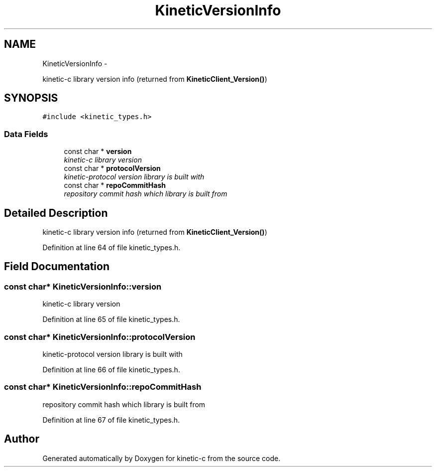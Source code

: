 .TH "KineticVersionInfo" 3 "Fri Mar 13 2015" "Version v0.12.0" "kinetic-c" \" -*- nroff -*-
.ad l
.nh
.SH NAME
KineticVersionInfo \- 
.PP
kinetic-c library version info (returned from \fBKineticClient_Version()\fP)  

.SH SYNOPSIS
.br
.PP
.PP
\fC#include <kinetic_types\&.h>\fP
.SS "Data Fields"

.in +1c
.ti -1c
.RI "const char * \fBversion\fP"
.br
.RI "\fIkinetic-c library version \fP"
.ti -1c
.RI "const char * \fBprotocolVersion\fP"
.br
.RI "\fIkinetic-protocol version library is built with \fP"
.ti -1c
.RI "const char * \fBrepoCommitHash\fP"
.br
.RI "\fIrepository commit hash which library is built from \fP"
.in -1c
.SH "Detailed Description"
.PP 
kinetic-c library version info (returned from \fBKineticClient_Version()\fP) 
.PP
Definition at line 64 of file kinetic_types\&.h\&.
.SH "Field Documentation"
.PP 
.SS "const char* KineticVersionInfo::version"

.PP
kinetic-c library version 
.PP
Definition at line 65 of file kinetic_types\&.h\&.
.SS "const char* KineticVersionInfo::protocolVersion"

.PP
kinetic-protocol version library is built with 
.PP
Definition at line 66 of file kinetic_types\&.h\&.
.SS "const char* KineticVersionInfo::repoCommitHash"

.PP
repository commit hash which library is built from 
.PP
Definition at line 67 of file kinetic_types\&.h\&.

.SH "Author"
.PP 
Generated automatically by Doxygen for kinetic-c from the source code\&.
